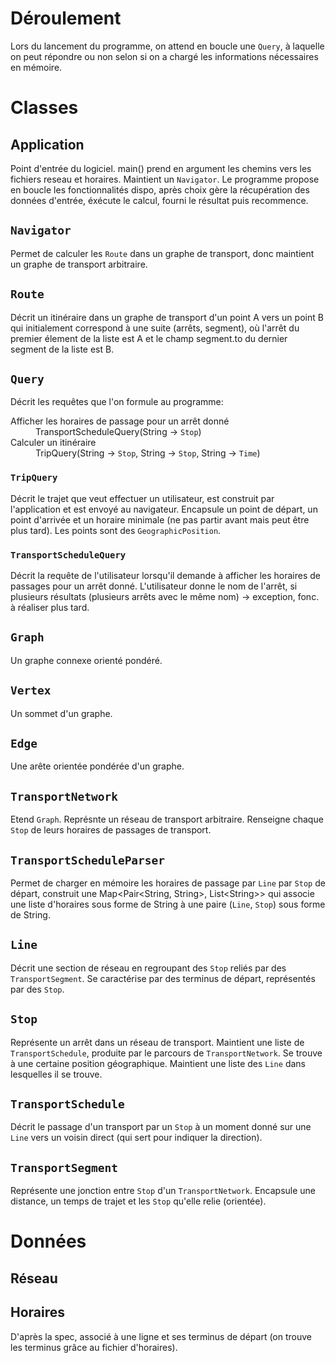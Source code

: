 * Déroulement
  Lors du lancement du programme, on attend en boucle une ~Query~, à laquelle on
  peut répondre ou non selon si on a chargé les informations nécessaires en 
  mémoire.

* Classes
** Application
   Point d'entrée du logiciel. main() prend en argument les chemins vers les 
   fichiers reseau et horaires. Maintient un ~Navigator~. 
   Le programme propose en boucle les fonctionnalités dispo, après choix gère
   la récupération des données d'entrée, éxécute le calcul, fourni le résultat
   puis recommence.

** ~Navigator~
   Permet de calculer les ~Route~ dans un graphe de transport, donc maintient un
   graphe de transport arbitraire.

** ~Route~
   Décrit un itinéraire dans un graphe de transport d'un point A vers un point B
   qui initialement correspond à une suite (arrêts, segment), où l'arrêt du
   premier élement de la liste est A et le champ segment.to du dernier segment
   de la liste est B.

** ~Query~
   Décrit les requêtes que l'on formule au programme:
   - Afficher les horaires de passage pour un arrêt donné :: 
        TransportScheduleQuery(String -> ~Stop~)
   - Calculer un itinéraire ::
        TripQuery(String -> ~Stop~, String -> ~Stop~, String -> ~Time~)

*** ~TripQuery~
    Décrit le trajet que veut effectuer un utilisateur, est construit par
    l'application et est envoyé au navigateur. Encapsule un point de départ, un
    point d'arrivée et un horaire minimale (ne pas partir avant mais peut être
    plus tard). Les points sont des ~GeographicPosition~.

*** ~TransportScheduleQuery~
    Décrit la requête de l'utilisateur lorsqu'il demande à afficher les horaires
    de passages pour un arrêt donné. L'utilisateur donne le nom de l'arrêt, si 
    plusieurs résultats (plusieurs arrêts avec le même nom) -> exception, fonc. 
    à réaliser plus tard.

** ~Graph~
   Un graphe connexe orienté pondéré.

** ~Vertex~
   Un sommet d'un graphe.
   
** ~Edge~
   Une arête orientée pondérée d'un graphe.

** ~TransportNetwork~
   Etend ~Graph~.
   Représnte un réseau de transport arbitraire. Renseigne chaque ~Stop~
   de leurs horaires de passages de transport.

** ~TransportScheduleParser~
   Permet de charger en mémoire les horaires de passage par ~Line~ par ~Stop~
   de départ, construit une Map<Pair<String, String>, List<String>> qui associe
   une liste d'horaires sous forme de String à une paire (~Line~, ~Stop~) 
   sous forme de String.

** ~Line~
   Décrit une section de réseau en regroupant des ~Stop~ reliés par des 
   ~TransportSegment~. Se caractérise par des terminus de départ, représentés par
   des ~Stop~.

** ~Stop~
   Représente un arrêt dans un réseau de transport.
   Maintient une liste de ~TransportSchedule~, produite par le parcours de 
   ~TransportNetwork~. Se trouve à une certaine position géographique. Maintient
   une liste des ~Line~ dans lesquelles il se trouve.

** ~TransportSchedule~
   Décrit le passage d'un transport par un ~Stop~ à un moment donné sur une
   ~Line~ vers un voisin direct (qui sert pour indiquer la direction).

** ~TransportSegment~
   Représente une jonction entre ~Stop~ d'un ~TransportNetwork~. Encapsule une 
   distance, un temps de trajet et les ~Stop~ qu'elle relie (orientée).

* Données
** Réseau
** Horaires
   D'après la spec, associé à une ligne et ses terminus de départ (on trouve les
   terminus grâce au fichier d'horaires).
